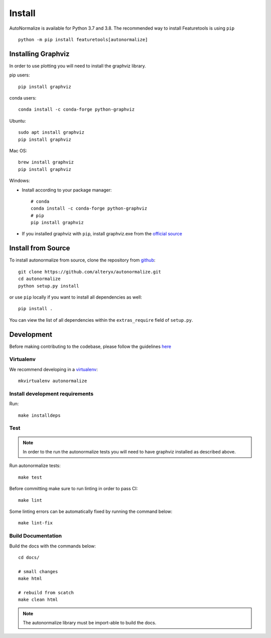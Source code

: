 Install
*******

AutoNormalize is available for Python 3.7 and 3.8. The recommended way to install Featuretools is using ``pip`` ::

    python -m pip install featuretools[autonormalize]


.. _graphviz:

Installing Graphviz
-------------------

In order to use plotting you will need to install the graphviz library.

pip users::

    pip install graphviz
    
conda users::

    conda install -c conda-forge python-graphviz

Ubuntu::

    sudo apt install graphviz
    pip install graphviz

Mac OS::

    brew install graphviz
    pip install graphviz

Windows:

- Install according to your package manager::

    # conda
    conda install -c conda-forge python-graphviz
    # pip
    pip install graphviz

- If you installed graphviz with ``pip``, install graphviz.exe from the `official source <https://graphviz.org/download/#windows>`_


Install from Source
-------------------

To install autonormalize from source, clone the repository from `github
<https://github.com/alteryx/autonormalize>`_::

    git clone https://github.com/alteryx/autonormalize.git
    cd autonormalize
    python setup.py install

or use ``pip`` locally if you want to install all dependencies as well::

    pip install .

You can view the list of all dependencies within the ``extras_require`` field
of ``setup.py``.



Development
-----------
Before making contributing to the codebase, please follow the guidelines `here <https://github.com/alteryx/autonormalize/blob/main/contributing.md>`_

Virtualenv
~~~~~~~~~~
We recommend developing in a `virtualenv <https://virtualenvwrapper.readthedocs.io/en/latest/>`_::

    mkvirtualenv autonormalize

Install development requirements
~~~~~~~~~~~~~~~~~~~~~~~~~~~~~~~~

Run::

    make installdeps

Test
~~~~
.. note::

    In order to the run the autonormalize tests you will need to have graphviz installed as described above.

Run autonormalize tests::

    make test

Before committing make sure to run linting in order to pass CI::

    make lint

Some linting errors can be automatically fixed by running the command below::

    make lint-fix


Build Documentation
~~~~~~~~~~~~~~~~~~~
Build the docs with the commands below::

    cd docs/

    # small changes
    make html

    # rebuild from scatch
    make clean html

.. note ::

    The autonormalize library must be import-able to build the docs.
